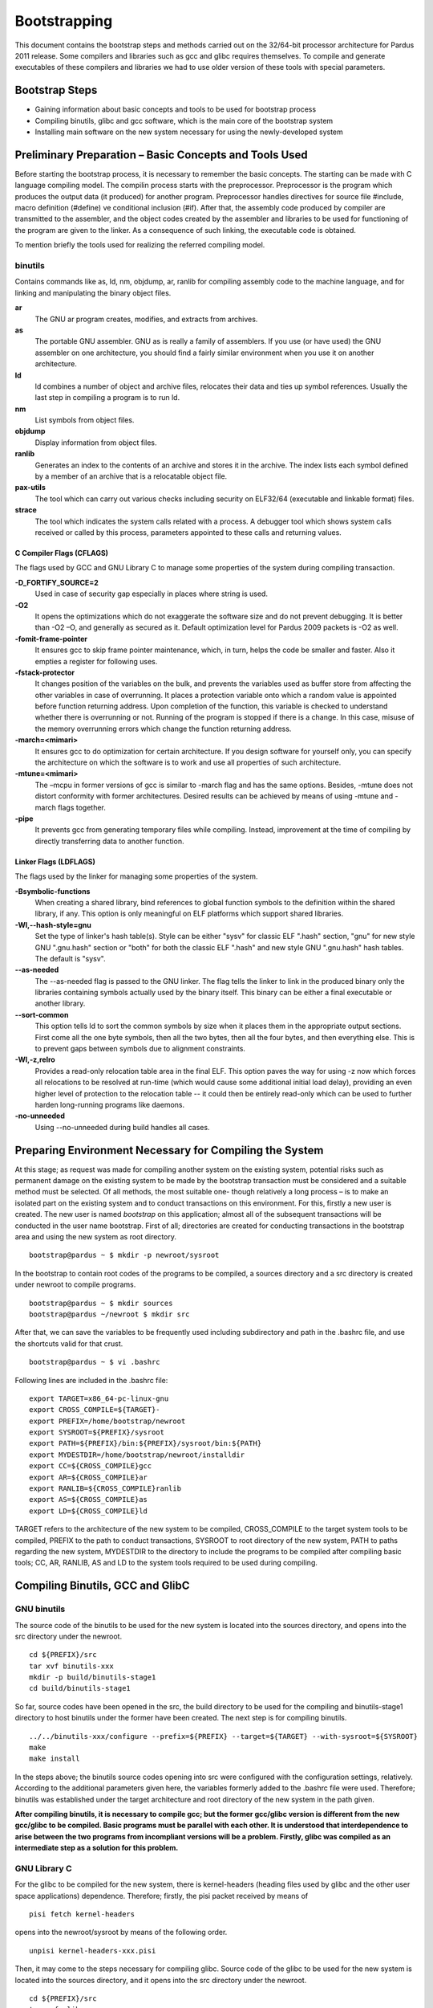 .. _bootstrapping:

Bootstrapping
~~~~~~~~~~~~~

This document contains the bootstrap steps and methods carried out on the 32/64-bit processor architecture for Pardus 2011 release. Some compilers and libraries such as gcc and glibc requires themselves. To compile and generate executables of these compilers and libraries we had to use older version of these tools with special parameters.

Bootstrap Steps
===============

- Gaining information about basic concepts and tools to be used for bootstrap process
- Compiling binutils, glibc and gcc software, which is the main core of the bootstrap system
- Installing main software on the new system necessary for using the newly-developed system

Preliminary Preparation – Basic Concepts and Tools Used
=======================================================

Before starting the bootstrap process, it is necessary to remember the basic concepts. The starting can be made with C language compiling model. The compilin process starts with the preprocessor. Preprocessor is the program which produces the output data (it produced) for another program. Preprocessor handles directives for source file #include, macro definition (#define) ve conditional inclusion (#if). After that, the assembly code produced by compiler are transmitted to the assembler, and the object codes created by the assembler and libraries to be used for functioning of the program are given to the linker. As a consequence of such linking, the executable code is obtained. 

To mention briefly the tools used for realizing the referred compiling model.

binutils
--------

Contains commands like as, ld, nm, objdump, ar, ranlib for compiling assembly code to the machine language, and for linking and manipulating the binary object files.

**ar**
  The GNU ar program creates, modifies, and extracts from archives.

**as**
  The portable GNU assembler. GNU as is really a family of assemblers. If you use (or have used) the GNU assembler on one architecture, you should find a fairly similar environment when you use it on another architecture.

**ld**
   ld combines a number of object and archive files, relocates their data and ties up symbol references. Usually the last step in compiling a program is to run ld.

**nm**
  List symbols from object files.

**objdump**
  Display information from object files.

**ranlib**
  Generates an index to the contents of an archive and stores it in the archive. The index lists each symbol defined by a member of an archive that is a relocatable object file.

**pax-utils**
  The tool which can carry out various checks including security on ELF32/64 (executable and linkable format) files.

**strace**
  The tool which indicates the system calls related with a process. A debugger tool which shows system calls received or called by this process, parameters appointed to these calls and returning values.



C Compiler Flags (CFLAGS)
^^^^^^^^^^^^^^^^^^^^^^^^^
The flags used by GCC and GNU Library C to manage some properties of the system during compiling transaction.

**-D_FORTIFY_SOURCE=2**
  Used in case of security gap especially in places where string is used.
**-O2**
  It opens the optimizations which do not exaggerate the software size and do not prevent debugging. It is better than -O2 –O, and generally as secured as it. Default optimization level for Pardus 2009 packets is -O2 as well.
**-fomit-frame-pointer**
  It ensures gcc to skip frame pointer maintenance, which, in turn, helps the code be smaller and faster. Also it empties a register for following uses. 
**-fstack-protector**
  It changes position of the variables on the bulk, and prevents the variables used as buffer store from affecting the other variables in case of overrunning. It places a protection variable onto which a random value is appointed before function returning address. Upon completion of the function, this variable is checked to understand whether there is overrunning or not. Running of the program is stopped if there is a change. In this case, misuse of the memory overrunning errors which change the function returning address.
**-march=<mimari>**
  It ensures gcc to do optimization for certain architecture. If you design software for yourself only, you can specify the architecture on which the software is to work and use all properties of such architecture. 
**-mtune=<mimari>**
  The –mcpu in former versions of gcc is similar to -march flag and has the same options. Besides, -mtune does not distort conformity with former architectures. Desired results can be achieved by means of using -mtune and -march flags together.
**-pipe**
  It prevents gcc from generating temporary files while compiling. Instead, improvement at the time of compiling by directly transferring data to another function.  



Linker Flags (LDFLAGS)
^^^^^^^^^^^^^^^^^^^^^^

The flags used by the linker for managing some properties of the system.

**-Bsymbolic-functions**
  When creating a shared library, bind references to global function symbols to the definition within the shared library, if any. This option is only meaningful on ELF platforms which support shared libraries.
**-Wl,--hash-style=gnu**
  Set the type of linker's hash table(s). Style can be either "sysv" for classic ELF ".hash" section, "gnu" for new style GNU ".gnu.hash" section or "both" for both the classic ELF ".hash" and new style GNU ".gnu.hash" hash tables.  The default is "sysv".
**--as-needed**
  The --as-needed flag is passed to the GNU linker. The flag tells the linker to link in the produced binary only the libraries containing symbols actually used by the binary itself. This binary can be either a final executable or another library.
**--sort-common**
  This option tells ld to sort the common symbols by size when it places them in the appropriate output sections. First come all the one byte symbols, then all the two bytes, then all the four bytes, and then everything else. This is to prevent gaps between symbols due to alignment constraints.
**-Wl,-z,relro**
  Provides a read-only relocation table area in the final ELF. This option paves the way for using -z now which forces all relocations to be resolved at run-time (which would cause some additional initial load delay), providing an even higher level of protection to the relocation table -- it could then be entirely read-only which can be used to further harden long-running programs like daemons.
**-no-unneeded**
  Using --no-unneeded during build handles all cases.

Preparing Environment Necessary for Compiling the System
========================================================

At this stage; as request was made for compiling another system on the existing system, potential risks such as permanent damage on the existing system to be made by the bootstrap transaction must be considered and a suitable method must be selected. Of all methods, the most suitable one- though relatively a long process – is to make an isolated part on the existing system and to conduct transactions on this environment. For this, firstly a new user is created. The new user is named *bootstrap* on this application; almost all of the subsequent transactions will be conducted in the user name bootstrap. First of all; directories are created for conducting transactions in the bootstrap area and using the new system as root directory.
::

     bootstrap@pardus ~ $ mkdir -p newroot/sysroot

In the bootstrap to contain root codes of the programs to be compiled, a sources directory and a src directory is created under newroot to compile programs.
::

    bootstrap@pardus ~ $ mkdir sources
    bootstrap@pardus ~/newroot $ mkdir src

After that, we can save the variables to be frequently used including subdirectory and path in the .bashrc file, and use the shortcuts valid for that crust.
::

    bootstrap@pardus ~ $ vi .bashrc

Following lines are included in the .bashrc file:
::

    export TARGET=x86_64-pc-linux-gnu
    export CROSS_COMPILE=${TARGET}-
    export PREFIX=/home/bootstrap/newroot
    export SYSROOT=${PREFIX}/sysroot
    export PATH=${PREFIX}/bin:${PREFIX}/sysroot/bin:${PATH}
    export MYDESTDIR=/home/bootstrap/newroot/installdir
    export CC=${CROSS_COMPILE}gcc
    export AR=${CROSS_COMPILE}ar
    export RANLIB=${CROSS_COMPILE}ranlib
    export AS=${CROSS_COMPILE}as
    export LD=${CROSS_COMPILE}ld

TARGET refers to the architecture of the new system to be compiled, CROSS_COMPILE to the target system tools to be compiled, PREFIX to the path to conduct transactions, SYSROOT to root directory of the new system, PATH to paths regarding the new system, MYDESTDIR to the directory to include the programs to be compiled after compiling basic tools; CC, AR, RANLIB, AS and LD to the system tools required to be used during compiling.

Compiling Binutils, GCC and GlibC
=================================

GNU binutils
-------------

The source code of the binutils to be used for the new system is located into the sources directory, and opens into the src directory under the newroot.
::

    cd ${PREFIX}/src
    tar xvf binutils-xxx
    mkdir -p build/binutils-stage1
    cd build/binutils-stage1

So far, source codes have been opened in the src, the build directory to be used for the compiling and binutils-stage1 directory to host binutils under the former have been created. The next step is for compiling binutils.
::

    ../../binutils-xxx/configure --prefix=${PREFIX} --target=${TARGET} --with-sysroot=${SYSROOT}
    make
    make install

In the steps above; the binutils source codes opening into src were configured with the configuration settings, relatively. According to the additional parameters given here, the variables formerly added to the .bashrc file were used. Therefore; binutils was established under the target architecture and root directory of the new system in the path given. 

**After compiling binutils, it is necessary to compile gcc; but the former gcc/glibc version is different from the new gcc/glibc to be compiled. Basic programs must be parallel with each other. It is understood that interdependence to arise between the two programs from incompliant versions will be a problem. Firstly, glibc was compiled as an intermediate step as a solution for this problem.**


GNU Library C
-------------

For the glibc to be compiled for the new system, there is kernel-headers (heading files used by glibc and the other user space applications) dependence. Therefore; firstly, the pisi packet received by means of
::

    pisi fetch kernel-headers


opens into the newroot/sysroot by means of the following order.
::

   unpisi kernel-headers-xxx.pisi

Then, it may come to the steps necessary for compiling glibc. Source code of the glibc to be used for the new system is located into the sources directory, and it opens into the src directory under the newroot.
::

    cd ${PREFIX}/src
    tar xvf glibc-xxx
    mkdir -p build/glibc-stage1
    cd build/glibc-stage1

Source codes open into the src; in this way, glibc-stage1 directory is created under the build to be used for compiling.
::

    ../../glibc-xxx/configure --prefix=usr  --target=${TARGET} --without-__thread --enable-add-ons=linuxthreads --with-headers=${SYSROOT}/usr/include
    make
    make install_root=${SYSROOT} install

glibc is configured and installed by using the orders above.

*As a point of consideration; as the existing host architecture is the same as the target architecture, the parameters above are sufficient.. If any other architecture weretargeted, the configuration order would be as follows.*
::

     BUILD_CC=gcc CC=${CROSS_COMPILE}gcc AR=${CROSS_COMPILE}ar RANLIB=${CROSS_COMPILE}ranlib AS=${CROSS_COMPILE}as LD=${CROSS_COMPILE}ld ../../glibc-xxx/configure --prefix=usr  --target=${TARGET} --without-__thread --enable-add-ons=linuxthreads --with-headers=${SYSROOT}/usr/include

GCC
---

The source code of the gcc to be used for the new system is located into the sources directory, and opens into the src directory under the newroot.
::

    cd ${PREFIX}/src
    tar xvf gcc-xxx
    mkdir -p build/gcc-stage1
    cd build/gcc-stage1

Source codes open into the src; in this way, gcc-stage1 directory is created under the build to be used for compiling.
::

    ../../gcc-xxx/configure --prefix=${PREFIX} --target=${TARGET} --enable-languages=c  --with-build-sysroot=/ --with-sysroot=${SYSROOT} --with-headers=${SYSROOT}
    make
    make install

gcc is configured and installed by using the orders above.

After the compilation of binutils, gcc and glibc the major part of the bootstrapping is completed.

Compiling of zlib, ncurses and bash
===================================

The last step consist of compiling of zlib, ncurses and bash tools for using the new system. This process needs add to new data in the .bashrc file.
::

    alias autotools.configure="./configure --prefix=/usr --mandir=/usr/share/man --infodir=/usr/share/info"
    alias autotools.install="make prefix=$MYDESTDIR/usr infodir=$MYDESTDIR/usr/share/info mandir=$MYDESTDIR/usr/share/man install"

**zlib**
  General purpose data compression / decompression library.

The zlib package in the Pardus package repository
::

    pisi build --unpack http://svn.pardus.org.tr/pardus/2009/devel/system/base/zlib/pspec.xml

copy zlib* directory which under the /var/pisi/zlib-xxx/work/ directory and then going to the directory. Execute the intructions step by step in the actions.pyfile which is a part of the zlib package.
::

    mkdir m4
    autoreconf -fi
    autotools.configure --disable-static
    make
    autotools.install

In the steps above, required to using with *pisitools* but, the new system does not include the pisitools. Ongoing steps will realize in newroot/installdir. (xxx means version number)
::

    mv usr/lib/libz* lib
    ln -s lib/libz.so.xxx  usr/lib/libz.so.xxx
    ln -s libz.so.xxx  usr/lib/libz.so.1
    ln -s libz.so.1  usr/lib/libz.so
    cp zconf.h  usr/include
    cp zlib.h  usr/include
    cp zutil.h  usr/include

after the steps above, revome all ".la" files and then copy content of the installdir/ to under the newroot/sysroot directory. zlib is configured and installed by using the orders above.

**ncurses**
  A programming library providing an API, allowing the programmer to write text user interfaces in a terminal-independent manner.

The ncurses package in the Pardus package repository
::

    pisi build --unpack http://svn.pardus.org.tr/pardus/2009/devel/system/base/ncurses/pspec.xml

copy ncurses* directory which under the /var/pisi/ncurses-xxx/work/ directory and then going to the directory. Execute the intructions step by step in the actions.py file which is a part of the ncurses package.
::

    autotools.configure --without-debug --without-profile --disable-rpath --enable-const \
                        --enable-largefile --enable-widec --with-terminfo-dirs='/etc/terminfo:/usr/share/terminfo'\
                        --disable-termcap --with-shared --with-rcs-ids --with-chtype='long'\
                        --with-mmask-t='long'  --without-ada --enable-symlinks··

    make
    make DESTDIR=$MYDESTDIR install

for the ongoing steps under the newroot/installdir
::

    rm -rf usr/lib/*.a
    ln -s usr/lib/*w.* usr/lib/*.*

after the steps above, remove all ".la" files. Another ncurses package unpisi in any dummy directory and then copy consist of /etc directory newroot/sysroot. zlib is configured and installed by using the orders above.

**bash**
  Bash  is  an  sh-compatible command language interpreter that executes commands read from the standard input or from a file.

The ncurses package in the Pardus package repository
::

    pisi build --unpack http://svn.pardus.org.tr/pardus/2009/devel/system/base/bash/pspec.xml

copy bash* directory which under the /var/pisi/bash-xxx/work/ directory and then going to the directory. Execute the intructions step by step in the actions.py file which is a part of the bash package.
::

    autoconf
    autotools.configure --without-installed-readline --disable-profiling --without-gnu-malloc --with-curses
    make
    autotools.install

for the ongoing steps under the newroot/installdir
::

    mv usr/bin/bash  bin/
    ln -s bin/bash  bin/sh
    ln -s bin/bash  bin/rbash

bash is configured and installed by using the orders above.

After the compilation of zlib, ncurses and bash the bootstrapping is completed.


Resources
=========

- Linux man pages
- `Building a GNU/Linux ARM Toolchain <http://frank.harvard.edu/~coldwell/toolchain/>`_
- `Pardus CFLAGS <http://tr.pardus-wiki.org/NASIL:Bayraklar_donanm%C4%B1%C5%9F_cafcafl%C4%B1>`_
